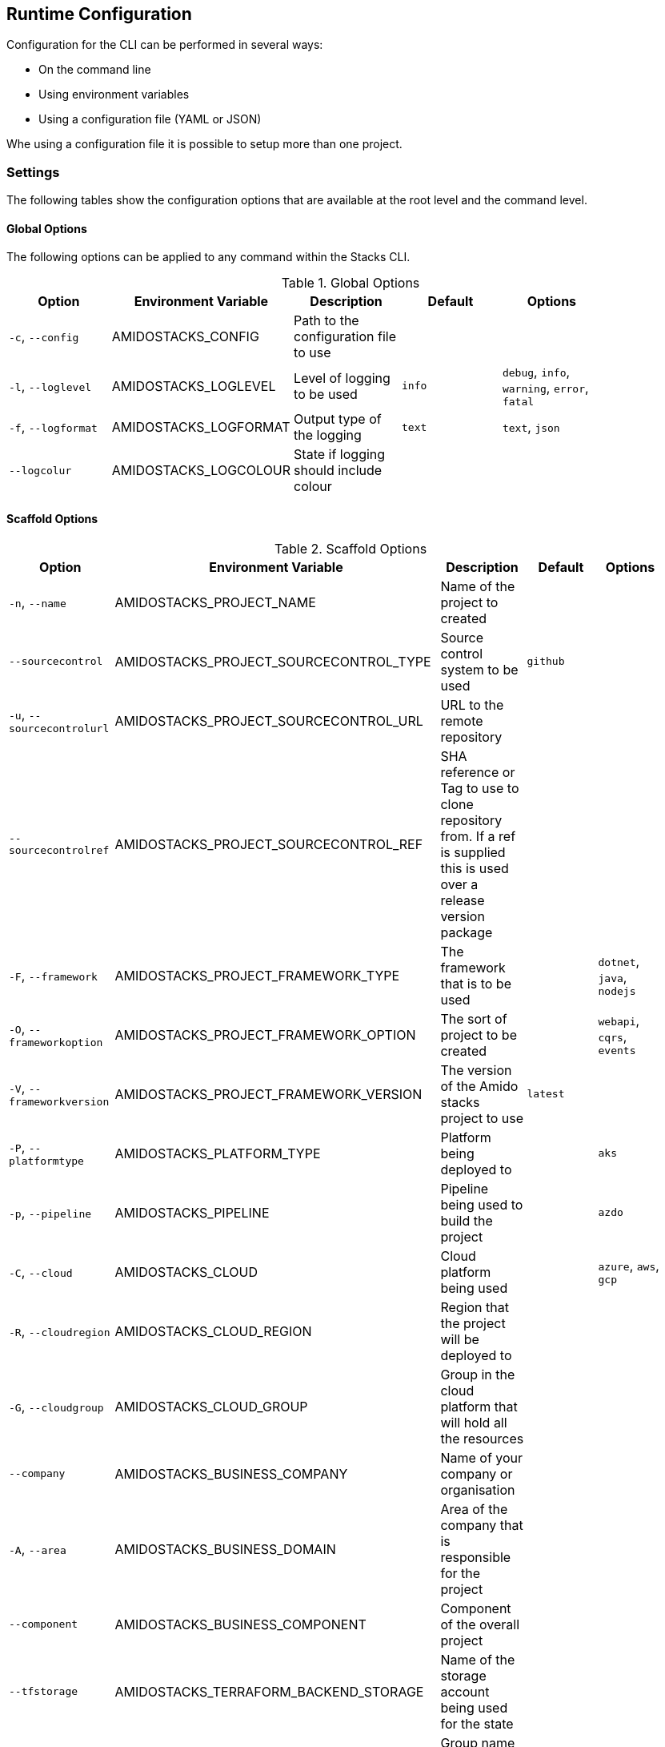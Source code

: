 == Runtime Configuration

Configuration for the CLI can be performed in several ways:

  - On the command line
  - Using environment variables
  - Using a configuration file (YAML or JSON)

Whe using a configuration file it is possible to setup more than one project.

=== Settings

The following tables show the configuration options that are available at the root level and the command level.

==== Global Options

The following options can be applied to any command within the Stacks CLI.

.Global Options
[options="header"]
|===
| Option | Environment Variable | Description | Default | Options |
| `-c`, `--config` | AMIDOSTACKS_CONFIG | Path to the configuration file to use | | |
| `-l`, `--loglevel` | AMIDOSTACKS_LOGLEVEL | Level of logging to be used | `info` | `debug`, `info`, `warning`, `error`, `fatal` |
| `-f`, `--logformat` | AMIDOSTACKS_LOGFORMAT | Output type of the logging | `text` | `text`, `json` |
| `--logcolur` | AMIDOSTACKS_LOGCOLOUR | State if logging should include colour | | |
|===

==== Scaffold Options

.Scaffold Options
[options="header"]
|===
| Option | Environment Variable | Description | Default | Options |
| `-n`, `--name` | AMIDOSTACKS_PROJECT_NAME | Name of the project to created | | |
| `--sourcecontrol` | AMIDOSTACKS_PROJECT_SOURCECONTROL_TYPE | Source control system to be used | `github` | |
| `-u`, `--sourcecontrolurl` | AMIDOSTACKS_PROJECT_SOURCECONTROL_URL | URL to the remote repository | | | 
| `--sourcecontrolref` | AMIDOSTACKS_PROJECT_SOURCECONTROL_REF | SHA reference or Tag to use to clone repository from. If a ref is supplied this is used over a release version package | | | 
| `-F`, `--framework` | AMIDOSTACKS_PROJECT_FRAMEWORK_TYPE | The framework that is to be used | | `dotnet`, `java`, `nodejs` |
| `-O`, `--frameworkoption` | AMIDOSTACKS_PROJECT_FRAMEWORK_OPTION | The sort of project to be created | | `webapi`, `cqrs`, `events` |
| `-V`, `--frameworkversion` | AMIDOSTACKS_PROJECT_FRAMEWORK_VERSION | The version of the Amido stacks project to use | `latest` | |
| `-P`, `--platformtype` | AMIDOSTACKS_PLATFORM_TYPE | Platform being deployed to | | `aks` |
| `-p`, `--pipeline` | AMIDOSTACKS_PIPELINE | Pipeline being used to build the project | | `azdo` |
| `-C`, `--cloud` | AMIDOSTACKS_CLOUD | Cloud platform being used | | `azure`, `aws`, `gcp` |
| `-R`, `--cloudregion` | AMIDOSTACKS_CLOUD_REGION | Region that the project will be deployed to | | |
| `-G`, `--cloudgroup` | AMIDOSTACKS_CLOUD_GROUP | Group in the cloud platform that will hold all the resources | | |
| `--company` | AMIDOSTACKS_BUSINESS_COMPANY | Name of your company or organisation | | |
| `-A`, `--area` | AMIDOSTACKS_BUSINESS_DOMAIN | Area of the company that is responsible for the project | | |
| `--component` | AMIDOSTACKS_BUSINESS_COMPONENT | Component of the overall project | | |
| `--tfstorage` | AMIDOSTACKS_TERRAFORM_BACKEND_STORAGE | Name of the storage account being used for the state | | |
| `--tfgroup` | AMIDOSTACKS_TERRAFORM_BACKEND_GROUP | Group name of the storage account | | |
| `--tfcontainer` | AMIDOSTACKS_TERRAFORM_BACKEND_CONTAINER | Container being used to store the data | | |
| `-d`, `--domain` | AMIDOSTACKS_NETWORK_BASE_DOMAIN | Domain root to be used for the projects | | | 
| `-w`, `--workingdirectory` | AMIDOSTACKS_DIRECTORY_WORKINGDIR | Directory that the projects should be created in | `${PWD}` | |
| `--tempdir` | AMIDOSTACKS_DIRECTORY_TEMPDIR | Directory to be used by Stacks for its temp files | System temp directory | |
|===

=== Configuration File

The following shows an example of a configuration file that can be passed to the command.

[source,yaml]
----
project:
- name: tigerfest
  framework:
    type: dotnet
    option: webapi
    version: latest
  platform:
    type: aks    
  sourcecontrol:
    type: github
    url: https://github.com/russellseymour/my-new-project.git

pipeline: azdo

cloud:
  platform: azure
  region: ukwest
  group: a-new-resource-group

business:
  company: MyCompany
  domain: core
  component: infra

terraform:
  backend:
    storage: adfsdafsdfsdf
    group: Stacks-Ancillary-Resources
    container: tfstate

network:
  base:
    domain: mydomain.com

stacks:
  dotnet:
    webapi: https://github.com/amido/stacks-dotnet
----

Note that when using the configuration file it is possible to specify multiple projects to be configured. This allows several projects to be setup at the same time, without having to run the command multiple times. Each project will be created within the specified working directory.

If this file was called `conf.yml` the command to run to consume the file would be:

[source,bash]
----
.\stacks-cli.exe scaffold -c .\local\conf.yml
----